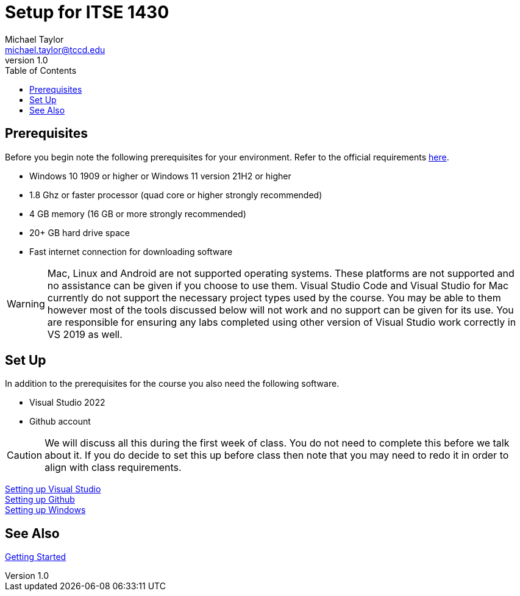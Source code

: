 = Setup for ITSE 1430
Michael Taylor <michael.taylor@tccd.edu>
v1.0
:toc:

== Prerequisites

Before you begin note the following prerequisites for your environment. Refer to the official requirements https://docs.microsoft.com/en-us/visualstudio/releases/2022/system-requirements[here].

- Windows 10 1909 or higher or Windows 11 version 21H2 or higher
- 1.8 Ghz or faster processor (quad core or higher strongly recommended)
- 4 GB memory (16 GB or more strongly recommended)
- 20+ GB hard drive space
- Fast internet connection for downloading software

WARNING: Mac, Linux and Android are not supported operating systems. These platforms are not supported and no assistance can be given if you choose to use them. Visual Studio Code and Visual Studio for Mac currently do not support the necessary project types used by the course. You may be able to them however most of the tools discussed below will not work and no support can be given for its use. You are responsible for ensuring any labs completed using other version of Visual Studio work correctly in VS 2019 as well.

== Set Up

In addition to the prerequisites for the course you also need the following software.

- Visual Studio 2022
- Github account

CAUTION: We will discuss all this during the first week of class. You do not need to complete this before we talk about it. If you do decide to set this up before class then note that you may need to redo it in order to align with class requirements.

link:visualstudio/readme.adoc[Setting up Visual Studio] +
link:github/readme.adoc[Setting up Github] +
link:windows/readme.adoc[Setting up Windows]

== See Also

link:../gettingstarted/readme.adoc[Getting Started]
